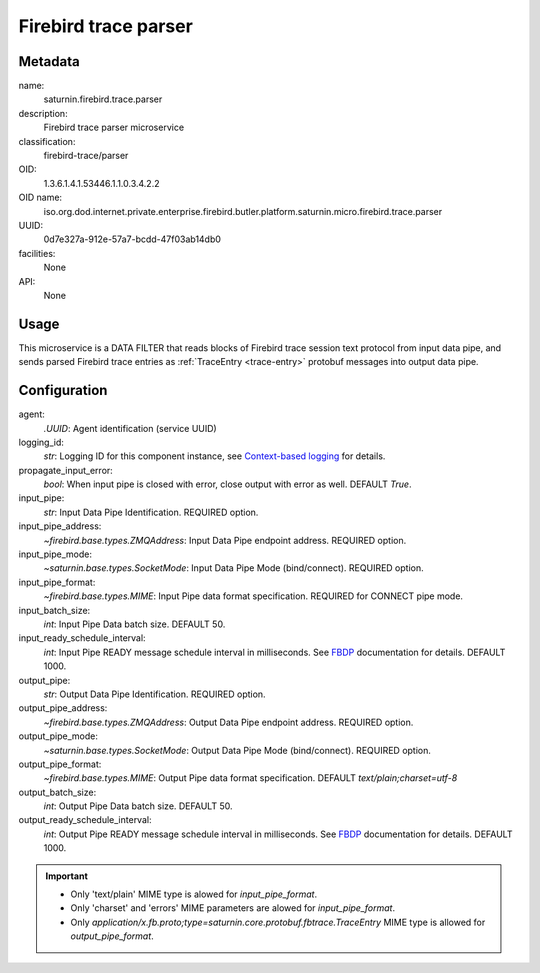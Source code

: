 
Firebird trace parser
=====================

Metadata
--------

name:
  saturnin.firebird.trace.parser

description:
  Firebird trace parser microservice

classification:
  firebird-trace/parser

OID:
  1.3.6.1.4.1.53446.1.1.0.3.4.2.2

OID name:
  iso.org.dod.internet.private.enterprise.firebird.butler.platform.saturnin.micro.firebird.trace.parser

UUID:
  0d7e327a-912e-57a7-bcdd-47f03ab14db0

facilities:
  None

API:
  None

Usage
-----

This microservice is a DATA FILTER that reads blocks of Firebird trace session text protocol
from input data pipe, and sends parsed Firebird trace entries as :ref:`TraceEntry <trace-entry>`
protobuf messages into output data pipe.


Configuration
-------------

agent:
  `.UUID`: Agent identification (service UUID)

logging_id:
  `str`: Logging ID for this component instance, see `Context-based logging`_ for details.

propagate_input_error:
  `bool`: When input pipe is closed with error, close output with error as well. DEFAULT `True`.

input_pipe:
  `str`: Input Data Pipe Identification. REQUIRED option.

input_pipe_address:
  `~firebird.base.types.ZMQAddress`: Input Data Pipe endpoint address. REQUIRED option.

input_pipe_mode:
  `~saturnin.base.types.SocketMode`: Input Data Pipe Mode (bind/connect). REQUIRED option.

input_pipe_format:
  `~firebird.base.types.MIME`: Input Pipe data format specification. REQUIRED for CONNECT pipe mode.

input_batch_size:
  `int`: Input Pipe Data batch size. DEFAULT 50.

input_ready_schedule_interval:
  `int`: Input Pipe READY message schedule interval in milliseconds. See FBDP_ documentation for details. DEFAULT 1000.

output_pipe:
  `str`: Output Data Pipe Identification. REQUIRED option.

output_pipe_address:
  `~firebird.base.types.ZMQAddress`: Output Data Pipe endpoint address. REQUIRED option.

output_pipe_mode:
  `~saturnin.base.types.SocketMode`: Output Data Pipe Mode (bind/connect). REQUIRED option.

output_pipe_format:
  `~firebird.base.types.MIME`: Output Pipe data format specification. DEFAULT `text/plain;charset=utf-8`

output_batch_size:
  `int`: Output Pipe Data batch size. DEFAULT 50.

output_ready_schedule_interval:
  `int`: Output Pipe READY message schedule interval in milliseconds. See FBDP_ documentation for details. DEFAULT 1000.

.. important::

   - Only 'text/plain' MIME type is alowed for `input_pipe_format`.
   - Only 'charset' and 'errors' MIME parameters are alowed for `input_pipe_format`.
   - Only `application/x.fb.proto;type=saturnin.core.protobuf.fbtrace.TraceEntry` MIME type
     is allowed for `output_pipe_format`.

.. _FBDP: https://firebird-butler.readthedocs.io/en/latest/rfc/9/FBDP.html
.. _Context-based logging: https://firebird-base.readthedocs.io/en/latest/logging.html

